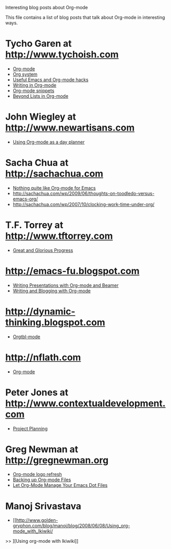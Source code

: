 
Interesting blog posts about Org-mode

#+AUTHOR:    
#+EMAIL:     
#+LANGUAGE:  en
#+TEXT:      
#+OPTIONS:   H:3 num:nil toc:nil \n:nil @:t ::t |:t ^:t -:t f:t *:t TeX:t LaTeX:nil skip:nil d:nil tags:not-in-toc author:nil creator:nil
#+INFOJS_OPT: view:nil toc:nil ltoc:t mouse:underline buttons:0 path:http://orgmode.org/org-info.js
#+LINK_UP:   
#+LINK_HOME: 

This file contains a list of blog posts that talk about Org-mode in
interesting ways.

* Tycho Garen at http://www.tychoish.com
  - [[http://www.tychoish.com/2009/02/org-mode/][Org-mode]]
  - [[http://www.tychoish.com/2009/02/org-system/][Org system]]
  - [[http://www.tychoish.com/2009/09/useful-emacs-and-orgmode-hacks/][Useful Emacs and Org-mode hacks]]
  - [[http://www.tychoish.com/2009/05/writing-in-org-mode/][Writing in Org-mode]]
  - [[http://www.tychoish.com/2009/02/org-mode-snippets/][Org-mode snippets]]
  - [[http://www.tychoish.com/2010/01/beyond-lists-in-org-mode/][Beyond Lists in Org-mode]]
* John Wiegley at http://www.newartisans.com
  - [[http://www.newartisans.com/2007/08/using-org-mode-as-a-day-planner.html][Using Org-mode as a day planner]]
* Sacha Chua at http://sachachua.com
  - [[http://sachachua.com/wp/2009/04/nothing-quite-like-org-for-emacs/][Nothing quite like Org-mode for Emacs]]
  - http://sachachua.com/wp/2009/06/thoughts-on-toodledo-versus-emacs-org/
  - http://sachachua.com/wp/2007/10/clocking-work-time-under-org/
* T.F. Torrey at http://www.tftorrey.com
  - [[http://www.tftorrey.com/weblog/archives/2009/11/30/great_and_glorious_progress/][Great and Glorious Progress]]
* http://emacs-fu.blogspot.com
  - [[http://emacs-fu.blogspot.com/2009/10/writing-presentations-with-org-mode-and.html][Writing Presentations with Org-mode and Beamer]]
  - [[http://emacs-fu.blogspot.com/2009/05/writing-and-blogging-with-org-mode.html][Writing and Blogging with Org-mode]]
* http://dynamic-thinking.blogspot.com
  - [[http://dynamic-thinking.blogspot.com/2009/11/orgtbl-mode.html][Orgtbl-mode]]
* http://nflath.com
  - [[http://nflath.com/2009/10/org-mode/][Org-mode]]
* Peter Jones at http://www.contextualdevelopment.com
  - [[http://www.contextualdevelopment.com/articles/2008/project-planning][Project Planning]]
* Greg Newman at http://gregnewman.org
  - [[http://gregnewman.org/journal/2009/jun/19/org-mode-logo-refresh/][Org-mode logo refresh]]
  - [[http://gregnewman.org/journal/2009/sep/5/backing-org-mode-files/][Backing up Org-mode Files]]
  - [[http://gregnewman.org/journal/2010/jan/24/let-org-mode-manage-your-emacs-dot-files/][Let Org-Mode Manage Your Emacs Dot Files]]
* Manoj Srivastava
  - [[http://www.golden-gryphon.com/blog/manoj/blog/2008/06/08/Using_org-mode_with_Ikiwiki/
>> ][Using org-mode with Ikiwiki]]
